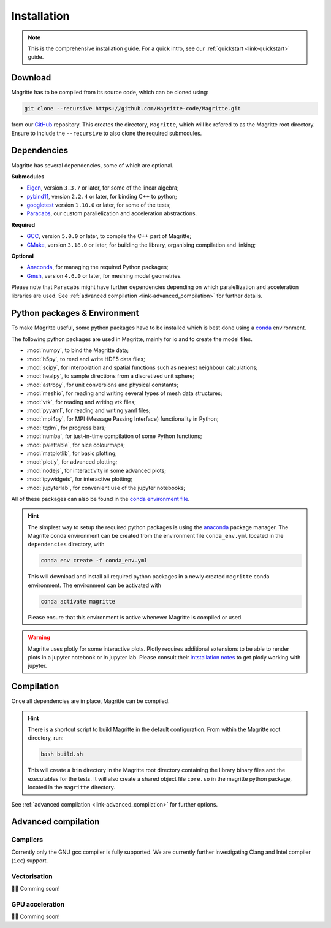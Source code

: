 .. _link-installation:

Installation
############

.. note::

    This is the comprehensive installation guide. For a quick intro, see our
    :ref:`quickstart <link-quickstart>` guide.


Download
********

Magritte has to be compiled from its source code, which can be cloned using:

.. code-block:: shell

    git clone --recursive https://github.com/Magritte-code/Magritte.git

from our `GitHub <https://github.com/Magritte-code/Magritte>`_ repository. This
creates the directory, :literal:`Magritte`, which will be refered to as the
Magritte root directory. Ensure to include the :literal:`--recursive` to also
clone the required submodules.


Dependencies
************

Magritte has several dependencies, some of which are optional.


**Submodules**

* `Eigen <http://eigen.tuxfamily.org/index.php?title=Main_Page>`_, version :literal:`3.3.7` or later, for some of the linear algebra;

* `pybind11 <https://github.com/pybind/pybind11>`_, version :literal:`2.2.4` or later, for binding C++ to python;

* `googletest <https://github.com/google/googletest>`_ version :literal:`1.10.0` or later, for some of the tests;

* `Paracabs <https://github.com/Magritte-code/Paracabs>`_, our custom parallelization and acceleration abstractions.

**Required**

* `GCC <https://gcc.gnu.org/>`_, version :literal:`5.0.0` or later, to compile the C++ part of Magritte;
* `CMake <https://cmake.org/>`_, version :literal:`3.18.0` or later, for building the library, organising compilation and linking;


**Optional**

* `Anaconda <https://www.anaconda.com/blog/individual-edition-2020-11>`_, for managing the required Python packages;
* `Gmsh <https://gmsh.info/>`_, version :literal:`4.6.0` or later, for meshing model geometries.


Please note that :literal:`Paracabs` might have further dependencies depending
on which paralellization and acceleration libraries are used. See
:ref:`advanced compilation <link-advanced_compilation>` for further details.


Python packages & Environment
*****************************

To make Magritte useful, some python packages have to be installed which
is best done using a `conda <https://www.anaconda.com/products/individual>`_ environment.

The following python packages are used in Magritte, mainly for io and to create
the model files.

* :mod:`numpy`, to bind the Magritte data;
* :mod:`h5py`, to read and write HDF5 data files;
* :mod:`scipy`, for interpolation and spatial functions such as nearest neighbour calculations;
* :mod:`healpy`, to sample directions from a discretized unit sphere;
* :mod:`astropy`, for unit conversions and physical constants;
* :mod:`meshio`, for reading and writing several types of mesh data structures;
* :mod:`vtk`, for reading and writing vtk files;
* :mod:`pyyaml`, for reading and writing yaml files;
* :mod:`mpi4py`, for MPI (Message Passing Interface) functionality in Python;
* :mod:`tqdm`, for progress bars;
* :mod:`numba`, for just-in-time compilation of some Python functions;
* :mod:`palettable`, for nice colourmaps;
* :mod:`matplotlib`, for basic plotting;
* :mod:`plotly`, for advanced plotting;
* :mod:`nodejs`, for interactivity in some advanced plots;
* :mod:`ipywidgets`, for interactive plotting;
* :mod:`jupyterlab`, for convenient use of the jupyter notebooks;

All of these packages can also be found in the `conda environment file <https://github.com/Magritte-code/Magritte/blob/stable/dependencies/conda_env.yml>`_.

.. hint::

    The simplest way to setup the required python packages is using the
    `anaconda <https://www.anaconda.com/products/individual>`_ package manager.
    The Magritte conda environment can be created from the environment
    file :literal:`conda_env.yml` located in the :literal:`dependencies` directory, with

    .. code-block:: shell

        conda env create -f conda_env.yml

    This will download and install all required python packages in a newly created
    :literal:`magritte` conda environment. The environment can be activated with

    .. code-block:: shell

        conda activate magritte

    Please ensure that this environment is active whenever Magritte is compiled or used.

.. warning::

    Magritte uses plotly for some interactive plots. Plotly requires additional
    extensions to be able to render plots in a jupyter notebook or in jupyter lab. Please
    consult their `intstallation notes <https://plotly.com/python/getting-started/>`_ to get
    plotly working with jupyter.


Compilation
***********

Once all dependencies are in place, Magritte can be compiled.

.. hint::

    There is a shortcut script to build Magritte in the default configuration.
    From within the Magritte root directory, run:

    .. code-block:: shell

        bash build.sh

    This will create a :literal:`bin` directory in the Magritte root directory
    containing the library binary files and the executables for the tests. It will
    also create a shared object file :literal:`core.so` in the magritte python package,
    located in the :literal:`magritte` directory.

See :ref:`advanced compilation <link-advanced_compilation>` for further options.



.. _link-advanced_compilation:



Advanced compilation
********************

Compilers
=========

Corrently only the GNU gcc compiler is fully supported.
We are currently further investigating Clang and Intel compiler (:literal:`icc`) support.


Vectorisation
=============

🧑‍💻 Comming soon!


GPU acceleration
================

🧑‍💻 Comming soon!


